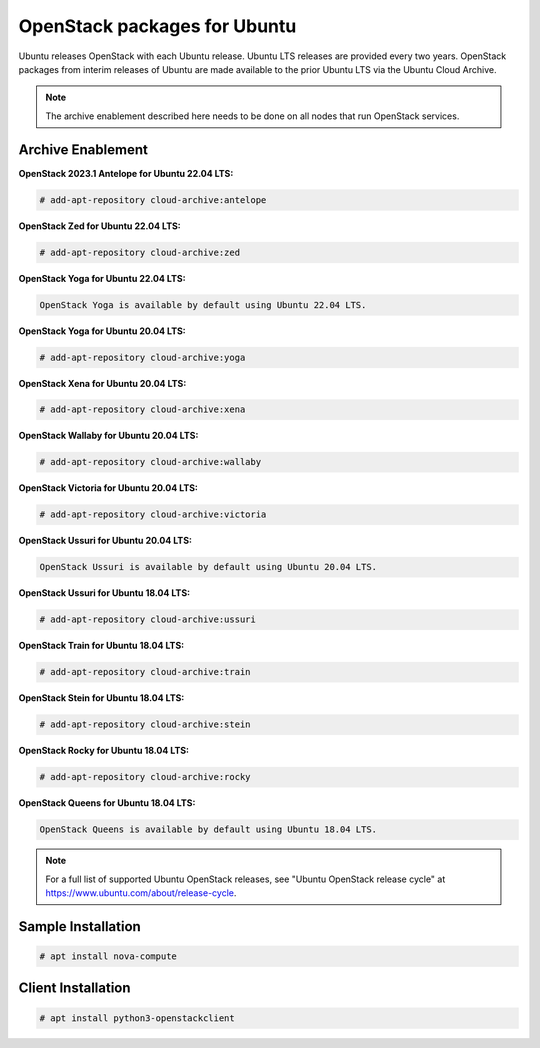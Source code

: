 OpenStack packages for Ubuntu
~~~~~~~~~~~~~~~~~~~~~~~~~~~~~

Ubuntu releases OpenStack with each Ubuntu release. Ubuntu LTS releases
are provided every two years. OpenStack packages from interim releases of
Ubuntu are made available to the prior Ubuntu LTS via the Ubuntu Cloud
Archive.

.. note::

   The archive enablement described here needs to be done on all nodes
   that run OpenStack services.


Archive Enablement
------------------
**OpenStack 2023.1 Antelope for Ubuntu 22.04 LTS:**

.. code-block:: console

   # add-apt-repository cloud-archive:antelope

**OpenStack Zed for Ubuntu 22.04 LTS:**

.. code-block:: console

   # add-apt-repository cloud-archive:zed

**OpenStack Yoga for Ubuntu 22.04 LTS:**

.. code-block:: console

   OpenStack Yoga is available by default using Ubuntu 22.04 LTS.

**OpenStack Yoga for Ubuntu 20.04 LTS:**

.. code-block:: console

   # add-apt-repository cloud-archive:yoga

**OpenStack Xena for Ubuntu 20.04 LTS:**

.. code-block:: console

   # add-apt-repository cloud-archive:xena

**OpenStack Wallaby for Ubuntu 20.04 LTS:**

.. code-block:: console

   # add-apt-repository cloud-archive:wallaby

**OpenStack Victoria for Ubuntu 20.04 LTS:**

.. code-block:: console

   # add-apt-repository cloud-archive:victoria

**OpenStack Ussuri for Ubuntu 20.04 LTS:**

.. code-block:: console

   OpenStack Ussuri is available by default using Ubuntu 20.04 LTS.

**OpenStack Ussuri for Ubuntu 18.04 LTS:**

.. code-block:: console

   # add-apt-repository cloud-archive:ussuri

**OpenStack Train for Ubuntu 18.04 LTS:**

.. code-block:: console

   # add-apt-repository cloud-archive:train

**OpenStack Stein for Ubuntu 18.04 LTS:**

.. code-block:: console

   # add-apt-repository cloud-archive:stein

**OpenStack Rocky for Ubuntu 18.04 LTS:**

.. code-block:: console

   # add-apt-repository cloud-archive:rocky

**OpenStack Queens for Ubuntu 18.04 LTS:**

.. code-block:: console

   OpenStack Queens is available by default using Ubuntu 18.04 LTS.

.. note::

   For a full list of supported Ubuntu OpenStack releases,
   see "Ubuntu OpenStack release cycle" at
   https://www.ubuntu.com/about/release-cycle.


Sample Installation
-------------------

.. code-block:: console

   # apt install nova-compute


Client Installation
-------------------

.. code-block:: console

   # apt install python3-openstackclient
